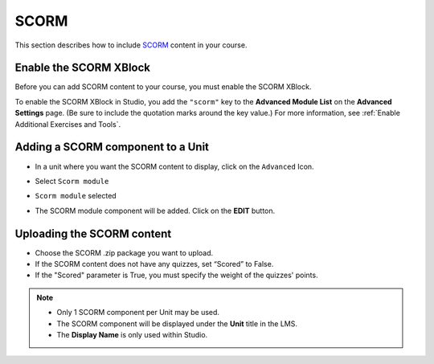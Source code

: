 .. :diataxis-type: how-to
.. _SCORM XBlock:

######
SCORM
######

This section describes how to include `SCORM <https://en.wikipedia.org/wiki/Sharable_Content_Object_Reference_Model>`_ content in your course.


***********************
Enable the SCORM XBlock
***********************

Before you can add SCORM content to your course, you must enable the SCORM XBlock.

To enable the SCORM XBlock in Studio, you add the ``"scorm"`` key to
the **Advanced Module List** on the **Advanced Settings** page. (Be sure to
include the quotation marks around the key value.) For more information, see
:ref:`Enable Additional Exercises and Tools`.

.. image:: /_images/educator_how_tos/AdvancedModuleListScorm.png
  :alt: Advanced Module List with "scorm" added.

**********************************
Adding a SCORM component to a Unit
**********************************

* In a unit where you want the SCORM content to display, click on the ``Advanced`` Icon.


.. image:: /_images/educator_how_tos/AddNewAdvancedComponent.png
  :alt: Add New Advanced Component



* Select ``Scorm module``


.. image:: /_images/educator_how_tos/AddScormModule.png
  :alt: Select Scorm module


* ``Scorm module`` selected

.. image:: /_images/educator_how_tos/AddScormModuleSelected.png
  :alt: Selected Scorm module


* The SCORM module component will be added. Click on the **EDIT** button.


.. image:: /_images/educator_how_tos/ScormBlockStudio.png
  :alt: New SCORM Component in Studio


***************************
Uploading the SCORM content
***************************

.. image:: /_images/educator_how_tos/ScormStudioSettings.png
    :alt: Scorm Component settings in Studio



* Choose the SCORM .zip package you want to upload.
* If the SCORM content does not have any quizzes, set “Scored” to False.
* If the "Scored" parameter is True, you must specify the weight of the quizzes' points.


.. note:: * Only 1 SCORM component per Unit may be used.
          * The SCORM component will be displayed under the **Unit** title in the LMS.
          * The **Display Name** is only used within Studio.


.. seealso::
 :class: dropdown

  :ref:`SCORM Overview` (reference)


